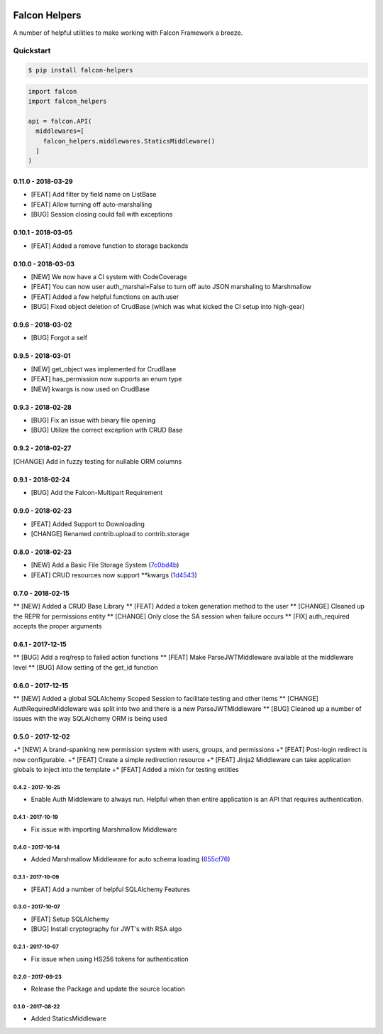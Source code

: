 .. default-role:: code
.. role:: python(code)
  :language: python


.. image:: https://codecov.io/gl/skosh/falcon-helpers/branch/master/graph/badge.svg
  :target: https://codecov.io/gl/skosh/falcon-helpers

.. image:: https://gitlab.com/skosh/falcon-helpers/badges/master/pipeline.svg
  :target: https://gitlab.com/skosh/falcon-helpers/commits/master


==============
Falcon Helpers
==============

A number of helpful utilities to make working with Falcon Framework a breeze.


Quickstart
----------

.. code:: sh

  $ pip install falcon-helpers


.. code::

  import falcon
  import falcon_helpers

  api = falcon.API(
    middlewares=[
      falcon_helpers.middlewares.StaticsMiddleware()
    ]
  )


0.11.0 - 2018-03-29
###################

* [FEAT] Add filter by field name on ListBase
* [FEAT] Allow turning off auto-marshalling
* [BUG] Session closing could fail with exceptions




0.10.1 - 2018-03-05
###################

* [FEAT] Added a remove function to storage backends


0.10.0 - 2018-03-03
###################

* [NEW] We now have a CI system with CodeCoverage
* [FEAT] You can now user auth_marshal=False to turn off auto JSON marshaling to Marshmallow
* [FEAT] Added a few helpful functions on auth.user
* [BUG] Fixed object deletion of CrudBase (which was what kicked the CI setup into high-gear)


0.9.6 - 2018-03-02
##################

* [BUG] Forgot a self

0.9.5 - 2018-03-01
##################

* [NEW] get_object was implemented for CrudBase
* [FEAT] has_permission now supports an enum type
* [NEW] kwargs is now used on CrudBase


0.9.3 - 2018-02-28
##################

* [BUG] Fix an issue with binary file opening
* [BUG] Utilize the correct exception with CRUD Base


0.9.2 - 2018-02-27
##################

[CHANGE] Add in fuzzy testing for nullable ORM columns


0.9.1 - 2018-02-24
##################
* [BUG] Add the Falcon-Multipart Requirement


0.9.0 - 2018-02-23
##################

* [FEAT] Added Support to Downloading
* [CHANGE] Renamed contrib.upload to contrib.storage


0.8.0 - 2018-02-23
##################

* [NEW] Add a Basic File Storage System (7c0bd4b_)
* [FEAT] CRUD resources now support \*\*kwargs (1d4543_)

.. _7c0bd4b: https://gitlab.com/skosh/falcon-helpers/commit/7c0bd4b
.. _1d4543: https://gitlab.com/skosh/falcon-helpers/commit/1d4543


0.7.0 - 2018-02-15
##################

** [NEW] Added a CRUD Base Library
** [FEAT] Added a token generation method to the user
** [CHANGE] Cleaned up the REPR for permissions entity
** [CHANGE] Only close the SA session when failure occurs
** [FIX] auth_required accepts the proper arguments


0.6.1 - 2017-12-15
##################

** [BUG] Add a req/resp to failed action functions
** [FEAT] Make ParseJWTMiddleware available at the middleware level
** [BUG] Allow setting of the get_id function


0.6.0 - 2017-12-15
##################

** [NEW] Added a global SQLAlchemy Scoped Session to facilitate testing and other items
** [CHANGE] AuthRequiredMiddleware was split into two and there is a new ParseJWTMiddleware
** [BUG] Cleaned up a number of issues with the way SQLAlchemy ORM is being used


0.5.0 - 2017-12-02
##################

+* [NEW]  A brand-spanking new permission system with users, groups, and permissions
+* [FEAT] Post-login redirect is now configurable.
+* [FEAT] Create a simple redirection resource
+* [FEAT] Jinja2 Middleware can take application globals to inject into the template
+* [FEAT] Added a mixin for testing entities

0.4.2 - 2017-10-25
==================
* Enable Auth Middleware to always run. Helpful when then entire application is
  an API that requires authentication.

0.4.1 - 2017-10-19
==================

* Fix issue with importing Marshmallow Middleware

0.4.0 - 2017-10-14
==================

* Added Marshmallow Middleware for auto schema loading (655cf76_)

.. _655cf76: https://gitlab.com/skosh/falcon-helpers/commit/655cf76


0.3.1 - 2017-10-09
==================

* [FEAT] Add a number of helpful SQLAlchemy Features

0.3.0 - 2017-10-07
==================

* [FEAT] Setup SQLAlchemy
* [BUG] Install cryptography for JWT's with RSA algo

0.2.1 - 2017-10-07
==================
* Fix issue when using HS256 tokens for authentication

0.2.0 - 2017-09-23
==================
* Release the Package and update the source location

0.1.0 - 2017-08-22
==================

* Added StaticsMiddleware


